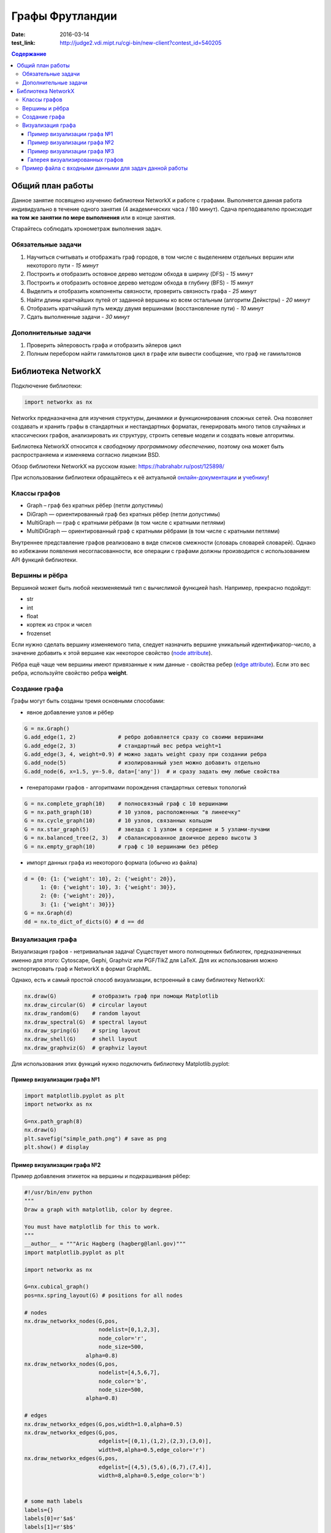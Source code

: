 Графы Фрутландии
################

:date: 2016-03-14
:test_link: http://judge2.vdi.mipt.ru/cgi-bin/new-client?contest_id=540205

.. :test_comment: Контрольная по графам №3

.. :lecture_link: 

.. default-role:: code
.. contents:: Содержание


Общий план работы
=================

Данное занятие посвящено изучению библиотеки NetworkX и работе с графами.
Выполняется данная работа индивидуально в течение одного занятия (4 академических часа / 180 минут).
Сдача преподавателю происходит **на том же занятии по мере выполнения** или в конце занятия.

Старайтесь соблюдать хронометраж выполнения задач.

Обязательные задачи
-------------------

1. Научиться считывать и отображать граф городов, в том числе с выделением отдельных вершин или некоторого пути - *15 минут*
2. Построить и отобразить остовное дерево методом обхода в ширину (DFS) - *15 минут*
3. Построить и отобразить остовное дерево методом обхода в глубину (BFS) - *15 минут*
4. Выделить и отобразить компоненты связности, проверить связность графа - *25 минут*
5. Найти длины кратчайших путей от заданной вершины ко всем остальным (алгоритм Дейкстры) - *20 минут*
6. Отобразить кратчайший путь между двумя вершинами (восстановление пути) - *10 минут*
7. Сдать выполненные задачи - *30 минут*

Дополнительные задачи
---------------------

1. Проверить эйлеровость графа и отобразить эйлеров цикл
2. Полным перебором найти гамильтонов цикл в графе или вывести сообщение, что граф не гамильтонов

Библиотека NetworkX
===================

Подключение библиотеки:

.. code-block:: python

	import networkx as nx

Networkx предназначена для изучения структуры, динамики и функционирования сложных сетей.
Она позволяет создавать и хранить графы в стандартных и нестандартных форматах, генерировать много 
типов случайных и классических графов, анализировать их структуру, строить сетевые модели и создвать
новые алгоритмы.

Библиотека NetworkX относится к *свободному программному обеспечению*, поэтому она может быть распространяема и
изменяема согласно лицензии BSD.

Обзор библиотеки NetworkX на русском языке: `https://habrahabr.ru/post/125898/`_

.. _`https://habrahabr.ru/post/125898/`: https://habrahabr.ru/post/125898/

При использовании библиотеки обращайтесь к её актуальной онлайн-документации_ и учебнику_!

.. _онлайн-документации: https://networkx.github.io/documentation/latest/

.. _учебнику: http://networkx.github.io/documentation/latest/tutorial/tutorial.html

Классы графов
-------------

* Graph – граф без кратных рёбер (петли допустимы)
* DiGraph — ориентированный граф без кратных рёбер (петли допустимы)
* MultiGraph — граф с кратными рёбрами (в том числе с кратными петлями)
* MultiDiGraph — ориентированный граф с кратными рёбрами (в том числе с кратными петлями)

Внутреннее представление графов реализовано в виде списков смежности (словарь словарей словарей).
Однако во избежании появления несогласованности, все операции с графами должны производится
с использованием API функций библиотеки.

Вершины и рёбра
---------------

Вершиной может быть любой неизменяемый тип с вычислимой функцией hash.
Например, прекрасно подойдут:

* str
* int
* float
* кортеж из строк и чисел
* frozenset

Если нужно сделать вершину изменяемого типа, следует назначить вершине уникальный идентификатор-число,
а значение добавить к этой вершине как некоторое свойство (`node attribute`_).

.. _`node attribute`: https://networkx.github.io/documentation/latest/reference/glossary.html#term-node-attribute

Рёбра ещё чаще чем вершины имеют привязанные к ним данные - свойства ребер (`edge attribute`_).
Если это вес ребра, используйте свойство ребра **weight**.

.. _`edge attribute`: https://networkx.github.io/documentation/latest/reference/glossary.html#term-edge-attribute

Создание графа
--------------

Графы могут быть созданы тремя основными способами:

* явное добавление узлов и рёбер

.. code-block:: python

	G = nx.Graph()
	G.add_edge(1, 2)             # ребро добавляется сразу со своими вершинами
	G.add_edge(2, 3)             # стандартный вес ребра weight=1
	G.add_edge(3, 4, weight=0.9) # можно задать weight сразу при создании ребра
	G.add_node(5)                # изолированный узел можно добавить отдельно
	G.add_node(6, x=1.5, y=-5.0, data=['any'])  # и сразу задать ему любые свойства

* генераторами графов - алгоритмами порождения стандартных сетевых топологий

.. code-block:: python

	G = nx.complete_graph(10)    # полносвязный граф с 10 вершинами
	G = nx.path_graph(10)        # 10 узлов, расположенных "в линеечку"
	G = nx.cycle_graph(10)       # 10 узлов, связанных кольцом
	G = nx.star_graph(5)         # звезда с 1 узлом в середине и 5 узлами-лучами
	G = nx.balanced_tree(2, 3)   # сбалансированное двоичное дерево высоты 3
	G = nx.empty_graph(10)       # граф с 10 вершинами без рёбер

* импорт данных графа из некоторого формата (обычно из файла)

.. code-block:: python

	d = {0: {1: {'weight': 10}, 2: {'weight': 20}},
	     1: {0: {'weight': 10}, 3: {'weight': 30}},
	     2: {0: {'weight': 20}},
	     3: {1: {'weight': 30}}}
	G = nx.Graph(d)
	dd = nx.to_dict_of_dicts(G) # d == dd

Визуализация графа
------------------

Визуализация графов - нетривиальная задача! Существует много полноценных библиотек,
предназначенных именно для этого:  Cytoscape, Gephi, Graphviz или PGF/TikZ для LaTeX.
Для их использования можно экспортировать граф и NetworkX в формат GraphML.

Однако, есть и самый простой способ визуализации, встроенный в саму библиотеку NetworkX:

.. code-block:: python

	nx.draw(G)           # отобразить граф при помощи Matplotlib
	nx.draw_circular(G)  # circular layout
	nx.draw_random(G)    # random layout
	nx.draw_spectral(G)  # spectral layout
	nx.draw_spring(G)    # spring layout
	nx.draw_shell(G)     # shell layout
	nx.draw_graphviz(G)  # graphviz layout

Для использования этих функций нужно подключить библиотеку Matplotlib.pyplot:

Пример визуализации графа №1
++++++++++++++++++++++++++++

.. code-block:: python

	import matplotlib.pyplot as plt
	import networkx as nx

	G=nx.path_graph(8)
	nx.draw(G)
	plt.savefig("simple_path.png") # save as png
	plt.show() # display

Пример визуализации графа №2
++++++++++++++++++++++++++++

Пример добавления этикеток на вершины и подкрашивания рёбер:

.. code-block:: python

	#!/usr/bin/env python
	"""
	Draw a graph with matplotlib, color by degree.

	You must have matplotlib for this to work.
	"""
	__author__ = """Aric Hagberg (hagberg@lanl.gov)"""
	import matplotlib.pyplot as plt

	import networkx as nx

	G=nx.cubical_graph()
	pos=nx.spring_layout(G) # positions for all nodes

	# nodes
	nx.draw_networkx_nodes(G,pos,
		               nodelist=[0,1,2,3],
		               node_color='r',
		               node_size=500,
		           alpha=0.8)
	nx.draw_networkx_nodes(G,pos,
		               nodelist=[4,5,6,7],
		               node_color='b',
		               node_size=500,
		           alpha=0.8)

	# edges
	nx.draw_networkx_edges(G,pos,width=1.0,alpha=0.5)
	nx.draw_networkx_edges(G,pos,
		               edgelist=[(0,1),(1,2),(2,3),(3,0)],
		               width=8,alpha=0.5,edge_color='r')
	nx.draw_networkx_edges(G,pos,
		               edgelist=[(4,5),(5,6),(6,7),(7,4)],
		               width=8,alpha=0.5,edge_color='b')


	# some math labels
	labels={}
	labels[0]=r'$a$'
	labels[1]=r'$b$'
	labels[2]=r'$c$'
	labels[3]=r'$d$'
	labels[4]=r'$\alpha$'
	labels[5]=r'$\beta$'
	labels[6]=r'$\gamma$'
	labels[7]=r'$\delta$'
	nx.draw_networkx_labels(G,pos,labels,font_size=16)

	plt.axis('off')
	plt.savefig("labels_and_colors.png") # save as png
	plt.show() # display

Пример визуализации графа №3
++++++++++++++++++++++++++++

Ещё один пример добавления этикеток на вершины и подкрашивания рёбер:

.. code-block:: python

	#!/usr/bin/env python
	"""
	An example using Graph as a weighted network.
	"""
	__author__ = """Aric Hagberg (hagberg@lanl.gov)"""
	try:
	    import matplotlib.pyplot as plt
	except:
	    raise

	import networkx as nx

	G = nx.Graph()

	G.add_edge('a','b',weight=0.6)
	G.add_edge('a','c',weight=0.2)
	G.add_edge('c','d',weight=0.1)
	G.add_edge('c','e',weight=0.7)
	G.add_edge('c','f',weight=0.9)
	G.add_edge('a','d',weight=0.3)

	elarge = [(u,v) for (u,v,d) in G.edges(data=True) if d['weight'] >0.5]
	esmall = [(u,v) for (u,v,d) in G.edges(data=True) if d['weight'] <=0.5]

	pos = nx.spring_layout(G) # positions for all nodes

	# nodes
	nx.draw_networkx_nodes(G,pos,node_size=700)

	# edges
	nx.draw_networkx_edges(G,pos,edgelist=elarge,
		            width=6)
	nx.draw_networkx_edges(G,pos,edgelist=esmall,
		            width=6,alpha=0.5,edge_color='b',style='dashed')

	# labels
	nx.draw_networkx_labels(G,pos,font_size=20,font_family='sans-serif')

	plt.axis('off')
	plt.savefig("weighted_graph.png") # save as png
	plt.show() # display

Галерея визуализированных графов
++++++++++++++++++++++++++++++++

На официальном сайте NetworkX есть целая `галерея визуализированных графов`_.

.. _`галерея визуализированных графов`: http://networkx.github.io/documentation/latest/gallery.html

Пример файла с входными данными для задач данной работы
-------------------------------------------------------

.. code-block:: text

	Апельсиновый Мандариновый 100
	Мандариновый Ананасовый 200
	Мандариновый Папайя 300
	Мандариновый Кивиновый 400
	Кивиновый Ананасовый 500
	Яблочный Грушовый 100
	Яблочный Вишнёвый 200
	Вишнёвый Сливовый 300
	Грушовый Сливовый 400
	Вишнёвый Черешневый 500
	Кивиновый Фейхоа 600
	Сливовый Алычовый 600
	Алычовый Терновый 700
	Мандариновый Персиковый 1000
	Персиковый Абрикосовый 300
	Абрикосовый Сливовый 400
	Абрикосовый Алычовый 200
	Земляничный Клубничный 100
	Клубничный Брусничный 200

